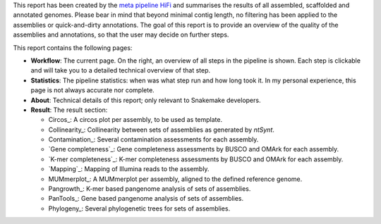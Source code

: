 This report has been created by the `meta pipeline HiFi
<https://github.com/dirkjanvw/meta_pipeline_hifi>`_ and summarises the results
of all assembled, scaffolded and annotated genomes. Please bear in mind that
beyond minimal contig length, no filtering has been applied to the assemblies
or quick-and-dirty annotations. The goal of this report is to provide an
overview of the quality of the assemblies and annotations, so that the user may
decide on further steps.

This report contains the following pages:

- **Workflow**: The current page. On the right, an overview of all steps in the
  pipeline is shown. Each step is clickable and will take you to a detailed
  technical overview of that step.
- **Statistics**: The pipeline statistics: when was what step run and how long took
  it. In my personal experience, this page is not always accurate nor complete.
- **About**: Technical details of this report; only relevant to Snakemake
  developers.
- **Result**: The result section:

  - Circos_: A circos plot per assembly, to be used as template.
  - Collinearity_: Collinearity between sets of assemblies as generated by
    `ntSynt`.
  - Contamination_: Several contamination assessments for each assembly.
  - `Gene completeness`_: Gene completeness assessments by BUSCO and OMArk for
    each assembly.
  - `K-mer completeness`_: K-mer completeness assessments by BUSCO and OMArk for
    each assembly.
  - `Mapping`_: Mapping of Illumina reads to the assembly.
  - MUMmerplot_: A MUMmerplot per assembly, aligned to the defined reference
    genome.
  - Pangrowth_: K-mer based pangenome analysis of sets of assemblies.
  - PanTools_: Gene based pangenome analysis of sets of assemblies.
  - Phylogeny_: Several phylogenetic trees for sets of assemblies.
